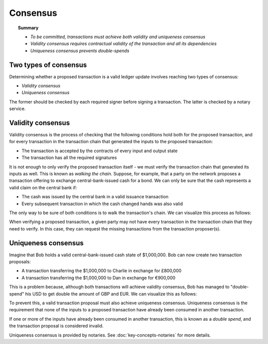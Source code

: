 Consensus
=========

.. topic:: Summary

   * *To be committed, transactions must achieve both validity and uniqueness consensus*
   * *Validity consensus requires contractual validity of the transaction and all its dependencies*
   * *Uniqueness consensus prevents double-spends*

Two types of consensus
----------------------
Determining whether a proposed transaction is a valid ledger update involves reaching two types of consensus:

* *Validity consensus*
* *Uniqueness consensus*

The former should be checked by each required signer before signing a transaction. The latter is checked by a notary
service.

Validity consensus
------------------
Validity consensus is the process of checking that the following conditions hold both for the proposed transaction,
and for every transaction in the transaction chain that generated the inputs to the proposed transaction:

* The transaction is accepted by the contracts of every input and output state
* The transaction has all the required signatures

It is not enough to only verify the proposed transaction itself - we must verify the transaction chain that
generated its inputs as well. This is known as *walking the chain*. Suppose, for example, that a party on the network
proposes a transaction offering to exchange central-bank-issued cash for a bond. We can only be sure that the
cash represents a valid claim on the central bank if:

* The cash was issued by the central bank in a valid issuance transaction
* Every subsequent transaction in which the cash changed hands was also valid

The only way to be sure of both conditions is to walk the transaction's chain. We can visualize this process as follows:

.. image:: resources/validation-consensus.png

When verifying a proposed transaction, a given party may not have every transaction in the transaction chain that they
need to verify. In this case, they can request the missing transactions from the transaction proposer(s).

Uniqueness consensus
--------------------
Imagine that Bob holds a valid central-bank-issued cash state of $1,000,000. Bob can now create two transaction
proposals:

* A transaction transferring the $1,000,000 to Charlie in exchange for £800,000
* A transaction transferring the $1,000,000 to Dan in exchange for €900,000

This is a problem because, although both transactions will achieve validity consensus, Bob has managed to
"double-spend" his USD to get double the amount of GBP and EUR. We can visualize this as follows:

.. image:: resources/uniqueness-consensus.png

To prevent this, a valid transaction proposal must also achieve uniqueness consensus. Uniqueness consensus is the
requirement that none of the inputs to a proposed transaction have already been consumed in another transaction.

If one or more of the inputs have already been consumed in another transaction, this is known as a *double spend*,
and the transaction proposal is considered invalid.

Uniqueness consensus is provided by notaries. See :doc:`key-concepts-notaries` for more details.